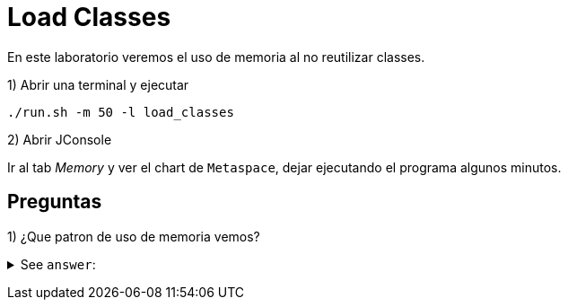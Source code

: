 = Load Classes

En este laboratorio veremos el uso de memoria al no reutilizar classes.

1) Abrir una terminal y ejecutar

[source,bash]
----
./run.sh -m 50 -l load_classes
----

2) Abrir JConsole

Ir al tab _Memory_ y ver el chart de `Metaspace`, dejar ejecutando el programa algunos minutos.

== Preguntas

1) ¿Que patron de uso de memoria vemos?

+++ <details><summary> +++
See `answer`:
+++ </summary><div> +++
----
El patron que vemos se llama "sawtooth"
----
+++ </div></details> +++